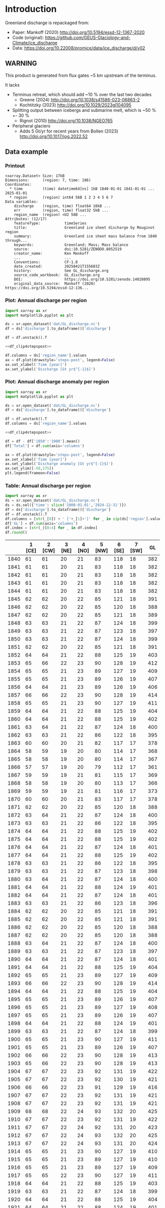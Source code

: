 
#+PROPERTY: header-args:jupyter-python+ :dir (file-name-directory buffer-file-name) :session mankoff_2020_solid

* Table of contents                               :toc_3:noexport:
- [[#introduction][Introduction]]
  - [[#warning][WARNING]]
  - [[#data-example][Data example]]
    - [[#printout][Printout]]
    - [[#plot-annual-discharge-per-region][Plot: Annual discharge per region]]
    - [[#plot-annual-discharge-anomaly-per-region][Plot: Annual discharge anomaly per region]]
    - [[#table-annual-discharge-per-region][Table: Annual discharge per region]]
- [[#fetch-data][Fetch data]]
- [[#reprocess][Reprocess]]

* Introduction

Greenland discharge is repackaged from:
+ Paper: Mankoff (2020) http://doi.org/10.5194/essd-12-1367-2020 
+ Code (original): https://github.com/GEUS-Glaciology-and-Climate/ice_discharge
+ Data: https://doi.org/10.22008/promice/data/ice_discharge/d/v02

** WARNING

This product is generated from flux gates ~5 km upstream of the terminus.

It lacks
+ Terminus retreat, which should add ~10 % over the last two decades
  + Greene (2024) http://doi.org/10.1038/s41586-023-06863-2
  + Kochtitzky (2023) http://doi.org/10.1029/2023gl104095 
+ Splitting output between icebergs and submarine melt, which is ~50 % +- 30 %
  + Rignot (2010) http://doi.org/10.1038/NGEO765 
+ Peripheral glaciers
  + Adds 5 Gt/yr for recent years from Bollen (2023) http://doi.org/10.1017/jog.2022.52 

** Data example

*** Printout

#+BEGIN_SRC jupyter-python :exports results :prologue "import xarray as xr" :display text/plain
xr.open_dataset('./dat/GL_discharge.nc')
#+END_SRC

#+RESULTS:
#+begin_example
<xarray.Dataset> Size: 17kB
Dimensions:      (region: 7, time: 186)
Coordinates:
  ,* time         (time) datetime64[ns] 1kB 1840-01-01 1841-01-01 ... 2025-01-01
  ,* region       (region) int64 56B 1 2 3 4 5 6 7
Data variables:
    discharge    (region, time) float64 10kB ...
    err          (region, time) float32 5kB ...
    region_name  (region) <U2 56B ...
Attributes: (12/17)
    featureType:           timeSeries
    title:                 Greenland ice sheet discharge by Mouginot region
    summary:               Greenland ice sheet mass balance from 1840 through...
    keywords:              Greenland; Mass; Mass balance
    source:                doi:10.5281/ZENODO.8052519
    creator_name:          Ken Mankoff
    ...                    ...
    Conventions:           CF-1.8
    date_created:          20250421T155603Z
    history:               See GL_discharge.org
    source_code_workbook:  GL_discharge.org
    DOI:                   https://doi.org/10.5281/zenodo.14020895
    original_data_source:  Mankoff (2020) https://doi.org/10.5194/essd-12-136...
#+end_example

*** Plot: Annual discharge per region

#+BEGIN_SRC jupyter-python :exports both :file ./fig/GL_discharge.png :epilogue "from adjust_spines import adjust_spines as adj\nadj(ax, ['left','bottom'])"
import xarray as xr
import matplotlib.pyplot as plt

ds = xr.open_dataset('dat/GL_discharge.nc')
df = ds['discharge'].to_dataframe()['discharge']

df = df.unstack().T

<<df_clip4stepspost>>

df.columns = ds['region_name'].values
ax = df.plot(drawstyle='steps-post', legend=False)
ax.set_xlabel('Time [year]')
ax.set_ylabel('Discharge [Gt yr$^{-1}$]')
#+END_SRC

#+RESULTS:
[[file:./fig/GL_discharge.png]]

*** Plot: Annual discharge anomaly per region

#+BEGIN_SRC jupyter-python :exports both :file ./fig/GL_discharge_anomaly.png :epilogue "from adjust_spines import adjust_spines as adj\nadj(ax, ['left','bottom'])"
import xarray as xr
import matplotlib.pyplot as plt

ds = xr.open_dataset('dat/GL_discharge.nc')
df = ds['discharge'].to_dataframe()['discharge']

df = df.unstack().T
df.columns = ds['region_name'].values

<<df_clip4stepspost>>

df = df - df['1850':'1900'].mean()
df['Total'] = df.sum(axis='columns')

ax = df.plot(drawstyle='steps-post', legend=False)
ax.set_xlabel('Time [year]')
ax.set_ylabel('Discharge anomaly [Gt yr$^{-1}$]')
ax.set_ylim([-50,175])
plt.legend(frameon=False)
#+END_SRC

#+RESULTS:
[[file:./fig/GL_discharge_anomaly.png]]


*** Table: Annual discharge per region

#+begin_src jupyter-python :exports both
import xarray as xr
ds = xr.open_dataset('dat/GL_discharge.nc')
ds = ds.sel({'time': slice('1800-01-01','2024-12-31')})
df = ds['discharge'].to_dataframe()['discharge']
df = df.unstack().T
df.columns = [str(_[0]) + ' ['+_[1]+']' for _ in zip(ds['region'].values, ds['region_name'].values)]
df['GL'] = df.sum(axis='columns')
df.index = [str(_)[0:4] for _ in df.index]
df.round()
#+end_src

#+RESULTS:
|      |   1 [CE] |   2 [CW] |   3 [NE] |   4 [NO] |   5 [NW] |   6 [SE] |   7 [SW] |   GL |
|------+----------+----------+----------+----------+----------+----------+----------+------|
| 1840 |       61 |       61 |       20 |       21 |       83 |      118 |       18 |  382 |
| 1841 |       61 |       61 |       20 |       21 |       83 |      118 |       18 |  382 |
| 1842 |       61 |       61 |       20 |       21 |       83 |      118 |       18 |  382 |
| 1843 |       61 |       61 |       20 |       21 |       83 |      118 |       18 |  382 |
| 1844 |       61 |       61 |       20 |       21 |       83 |      118 |       18 |  382 |
| 1845 |       62 |       62 |       20 |       22 |       85 |      121 |       18 |  391 |
| 1846 |       62 |       62 |       20 |       22 |       85 |      120 |       18 |  388 |
| 1847 |       62 |       62 |       20 |       22 |       85 |      121 |       18 |  389 |
| 1848 |       63 |       63 |       21 |       22 |       87 |      124 |       18 |  399 |
| 1849 |       63 |       63 |       21 |       22 |       87 |      123 |       18 |  397 |
| 1850 |       63 |       63 |       21 |       22 |       87 |      124 |       18 |  399 |
| 1851 |       62 |       62 |       20 |       22 |       85 |      121 |       18 |  391 |
| 1852 |       64 |       64 |       21 |       22 |       88 |      125 |       19 |  403 |
| 1853 |       65 |       66 |       22 |       23 |       90 |      128 |       19 |  412 |
| 1854 |       65 |       65 |       21 |       23 |       89 |      127 |       19 |  409 |
| 1855 |       65 |       65 |       21 |       23 |       89 |      126 |       19 |  407 |
| 1856 |       64 |       64 |       21 |       23 |       89 |      126 |       19 |  406 |
| 1857 |       66 |       66 |       22 |       23 |       90 |      128 |       19 |  414 |
| 1858 |       65 |       65 |       21 |       23 |       90 |      127 |       19 |  411 |
| 1859 |       64 |       64 |       21 |       22 |       88 |      125 |       19 |  404 |
| 1860 |       64 |       64 |       21 |       22 |       88 |      125 |       19 |  402 |
| 1861 |       63 |       64 |       21 |       22 |       87 |      124 |       18 |  400 |
| 1862 |       63 |       63 |       21 |       22 |       86 |      122 |       18 |  395 |
| 1863 |       60 |       60 |       20 |       21 |       82 |      117 |       17 |  378 |
| 1864 |       58 |       59 |       19 |       20 |       80 |      114 |       17 |  368 |
| 1865 |       58 |       58 |       19 |       20 |       80 |      114 |       17 |  367 |
| 1866 |       57 |       57 |       19 |       20 |       79 |      112 |       17 |  361 |
| 1867 |       59 |       59 |       19 |       21 |       81 |      115 |       17 |  369 |
| 1868 |       58 |       58 |       19 |       20 |       80 |      113 |       17 |  366 |
| 1869 |       59 |       59 |       19 |       21 |       81 |      116 |       17 |  373 |
| 1870 |       60 |       60 |       20 |       21 |       83 |      117 |       17 |  378 |
| 1871 |       62 |       62 |       20 |       22 |       85 |      120 |       18 |  388 |
| 1872 |       63 |       64 |       21 |       22 |       87 |      124 |       18 |  400 |
| 1873 |       63 |       63 |       21 |       22 |       86 |      122 |       18 |  395 |
| 1874 |       64 |       64 |       21 |       22 |       88 |      125 |       19 |  402 |
| 1875 |       64 |       64 |       21 |       22 |       88 |      125 |       19 |  402 |
| 1876 |       64 |       64 |       21 |       22 |       87 |      124 |       18 |  401 |
| 1877 |       64 |       64 |       21 |       22 |       88 |      125 |       19 |  402 |
| 1878 |       63 |       63 |       21 |       22 |       86 |      122 |       18 |  395 |
| 1879 |       63 |       63 |       21 |       22 |       87 |      123 |       18 |  398 |
| 1880 |       63 |       64 |       21 |       22 |       87 |      124 |       18 |  400 |
| 1881 |       64 |       64 |       21 |       22 |       88 |      124 |       19 |  401 |
| 1882 |       64 |       64 |       21 |       22 |       87 |      124 |       18 |  401 |
| 1883 |       63 |       63 |       21 |       22 |       86 |      123 |       18 |  396 |
| 1884 |       62 |       62 |       20 |       22 |       85 |      121 |       18 |  391 |
| 1885 |       62 |       62 |       20 |       22 |       85 |      121 |       18 |  391 |
| 1886 |       62 |       62 |       20 |       22 |       85 |      120 |       18 |  388 |
| 1887 |       62 |       62 |       20 |       22 |       85 |      120 |       18 |  388 |
| 1888 |       63 |       64 |       21 |       22 |       87 |      124 |       18 |  400 |
| 1889 |       63 |       63 |       21 |       22 |       87 |      123 |       18 |  397 |
| 1890 |       64 |       64 |       21 |       22 |       87 |      124 |       18 |  401 |
| 1891 |       64 |       64 |       21 |       22 |       88 |      125 |       19 |  404 |
| 1892 |       65 |       65 |       21 |       23 |       89 |      127 |       19 |  409 |
| 1893 |       66 |       66 |       22 |       23 |       90 |      128 |       19 |  414 |
| 1894 |       64 |       64 |       21 |       22 |       88 |      125 |       19 |  404 |
| 1895 |       65 |       65 |       21 |       23 |       89 |      126 |       19 |  407 |
| 1896 |       65 |       65 |       21 |       23 |       89 |      127 |       19 |  408 |
| 1897 |       65 |       65 |       21 |       23 |       89 |      126 |       19 |  407 |
| 1898 |       64 |       64 |       21 |       22 |       88 |      124 |       19 |  401 |
| 1899 |       63 |       63 |       21 |       22 |       87 |      124 |       18 |  399 |
| 1900 |       65 |       65 |       21 |       23 |       90 |      127 |       19 |  411 |
| 1901 |       65 |       65 |       21 |       23 |       89 |      126 |       19 |  407 |
| 1902 |       66 |       66 |       22 |       23 |       90 |      128 |       19 |  413 |
| 1903 |       65 |       66 |       22 |       23 |       90 |      128 |       19 |  413 |
| 1904 |       67 |       67 |       22 |       23 |       92 |      131 |       19 |  422 |
| 1905 |       67 |       67 |       22 |       23 |       92 |      130 |       19 |  421 |
| 1906 |       66 |       66 |       22 |       23 |       91 |      129 |       19 |  416 |
| 1907 |       67 |       67 |       22 |       23 |       92 |      131 |       19 |  421 |
| 1908 |       67 |       67 |       22 |       23 |       92 |      131 |       19 |  421 |
| 1909 |       68 |       68 |       22 |       24 |       93 |      132 |       20 |  425 |
| 1910 |       67 |       67 |       22 |       23 |       92 |      131 |       19 |  422 |
| 1911 |       67 |       67 |       22 |       24 |       92 |      131 |       20 |  423 |
| 1912 |       67 |       67 |       22 |       24 |       93 |      132 |       20 |  425 |
| 1913 |       67 |       67 |       22 |       24 |       93 |      131 |       20 |  424 |
| 1914 |       65 |       65 |       21 |       23 |       90 |      127 |       19 |  410 |
| 1915 |       65 |       65 |       21 |       23 |       89 |      127 |       19 |  410 |
| 1916 |       65 |       65 |       21 |       23 |       89 |      127 |       19 |  409 |
| 1917 |       65 |       65 |       22 |       23 |       90 |      127 |       19 |  411 |
| 1918 |       64 |       64 |       21 |       22 |       88 |      125 |       19 |  403 |
| 1919 |       63 |       63 |       21 |       22 |       87 |      124 |       18 |  399 |
| 1920 |       64 |       64 |       21 |       22 |       88 |      125 |       19 |  404 |
| 1921 |       64 |       64 |       21 |       22 |       88 |      124 |       19 |  401 |
| 1922 |       63 |       63 |       21 |       22 |       86 |      122 |       18 |  395 |
| 1923 |       63 |       63 |       21 |       22 |       86 |      123 |       18 |  396 |
| 1924 |       64 |       64 |       21 |       22 |       88 |      125 |       19 |  404 |
| 1925 |       64 |       64 |       21 |       23 |       88 |      125 |       19 |  405 |
| 1926 |       66 |       66 |       22 |       23 |       91 |      129 |       19 |  415 |
| 1927 |       67 |       67 |       22 |       24 |       92 |      131 |       20 |  422 |
| 1928 |       70 |       70 |       23 |       25 |       96 |      137 |       20 |  442 |
| 1929 |       71 |       71 |       23 |       25 |       97 |      138 |       21 |  445 |
| 1930 |       71 |       71 |       23 |       25 |       97 |      138 |       21 |  446 |
| 1931 |       74 |       74 |       24 |       26 |      102 |      145 |       22 |  467 |
| 1932 |       74 |       74 |       24 |       26 |      101 |      144 |       21 |  465 |
| 1933 |       74 |       74 |       24 |       26 |      102 |      144 |       22 |  466 |
| 1934 |       73 |       73 |       24 |       25 |      100 |      142 |       21 |  458 |
| 1935 |       73 |       73 |       24 |       26 |      101 |      143 |       21 |  461 |
| 1936 |       74 |       74 |       24 |       26 |      102 |      144 |       21 |  465 |
| 1937 |       72 |       72 |       24 |       25 |       99 |      140 |       21 |  453 |
| 1938 |       71 |       71 |       23 |       25 |       98 |      139 |       21 |  448 |
| 1939 |       71 |       72 |       24 |       25 |       98 |      139 |       21 |  450 |
| 1940 |       71 |       71 |       23 |       25 |       97 |      138 |       21 |  446 |
| 1941 |       70 |       71 |       23 |       25 |       97 |      138 |       20 |  444 |
| 1942 |       70 |       70 |       23 |       24 |       96 |      136 |       20 |  438 |
| 1943 |       69 |       69 |       23 |       24 |       95 |      135 |       20 |  437 |
| 1944 |       69 |       70 |       23 |       24 |       95 |      136 |       20 |  437 |
| 1945 |       68 |       68 |       22 |       24 |       94 |      133 |       20 |  429 |
| 1946 |       68 |       68 |       22 |       24 |       94 |      133 |       20 |  429 |
| 1947 |       67 |       68 |       22 |       24 |       93 |      132 |       20 |  425 |
| 1948 |       68 |       68 |       22 |       24 |       94 |      133 |       20 |  430 |
| 1949 |       69 |       69 |       23 |       24 |       95 |      135 |       20 |  435 |
| 1950 |       70 |       70 |       23 |       24 |       96 |      136 |       20 |  440 |
| 1951 |       71 |       71 |       23 |       25 |       97 |      138 |       21 |  445 |
| 1952 |       71 |       71 |       23 |       25 |       98 |      139 |       21 |  449 |
| 1953 |       71 |       71 |       23 |       25 |       98 |      139 |       21 |  448 |
| 1954 |       70 |       70 |       23 |       25 |       96 |      137 |       20 |  441 |
| 1955 |       69 |       69 |       23 |       24 |       94 |      134 |       20 |  432 |
| 1956 |       68 |       68 |       22 |       24 |       93 |      132 |       20 |  426 |
| 1957 |       68 |       68 |       22 |       24 |       94 |      133 |       20 |  430 |
| 1958 |       68 |       69 |       23 |       24 |       94 |      134 |       20 |  431 |
| 1959 |       68 |       68 |       22 |       24 |       94 |      133 |       20 |  430 |
| 1960 |       70 |       70 |       23 |       25 |       96 |      137 |       20 |  441 |
| 1961 |       71 |       71 |       23 |       25 |       98 |      139 |       21 |  447 |
| 1962 |       72 |       72 |       24 |       25 |       99 |      140 |       21 |  453 |
| 1963 |       70 |       70 |       23 |       25 |       97 |      137 |       20 |  442 |
| 1964 |       69 |       69 |       23 |       24 |       95 |      134 |       20 |  434 |
| 1965 |       69 |       69 |       23 |       24 |       95 |      135 |       20 |  436 |
| 1966 |       68 |       68 |       22 |       24 |       93 |      133 |       20 |  428 |
| 1967 |       67 |       67 |       22 |       24 |       93 |      131 |       20 |  424 |
| 1968 |       67 |       67 |       22 |       24 |       92 |      131 |       20 |  423 |
| 1969 |       67 |       67 |       22 |       24 |       93 |      132 |       20 |  424 |
| 1970 |       67 |       67 |       22 |       23 |       92 |      131 |       19 |  421 |
| 1971 |       67 |       67 |       22 |       23 |       92 |      131 |       19 |  421 |
| 1972 |       65 |       65 |       21 |       23 |       90 |      127 |       19 |  411 |
| 1973 |       65 |       65 |       21 |       23 |       89 |      126 |       19 |  408 |
| 1974 |       64 |       65 |       21 |       23 |       89 |      126 |       19 |  406 |
| 1975 |       65 |       65 |       21 |       23 |       89 |      127 |       19 |  408 |
| 1976 |       65 |       66 |       22 |       23 |       90 |      128 |       19 |  413 |
| 1977 |       66 |       66 |       22 |       23 |       90 |      128 |       19 |  414 |
| 1978 |       67 |       67 |       22 |       24 |       92 |      131 |       20 |  423 |
| 1979 |       68 |       68 |       22 |       24 |       93 |      132 |       20 |  425 |
| 1980 |       67 |       68 |       22 |       24 |       93 |      132 |       20 |  425 |
| 1981 |       68 |       68 |       22 |       24 |       93 |      132 |       20 |  426 |
| 1982 |       68 |       68 |       22 |       24 |       93 |      132 |       20 |  427 |
| 1983 |       66 |       66 |       22 |       23 |       91 |      129 |       19 |  418 |
| 1984 |       66 |       66 |       22 |       23 |       91 |      129 |       19 |  416 |
| 1985 |       67 |       67 |       22 |       23 |       92 |      131 |       19 |  421 |
| 1986 |       64 |       73 |       22 |       23 |       93 |      142 |       21 |  438 |
| 1987 |       67 |       73 |       19 |       24 |       91 |      147 |       21 |  442 |
| 1988 |       68 |       65 |       17 |       25 |       97 |      131 |       20 |  423 |
| 1989 |       67 |       72 |       20 |       22 |      101 |      124 |       21 |  427 |
| 1990 |       71 |       69 |       30 |       25 |      104 |      124 |       22 |  444 |
| 1991 |       71 |       65 |       38 |       24 |       97 |      133 |       22 |  450 |
| 1992 |       74 |       70 |       14 |       29 |       96 |      133 |       22 |  438 |
| 1993 |       70 |       66 |       26 |       25 |       93 |      131 |       20 |  430 |
| 1994 |       65 |       64 |       23 |       16 |       93 |      139 |       18 |  418 |
| 1995 |       64 |       65 |       35 |       24 |       98 |      137 |       18 |  441 |
| 1996 |       70 |       64 |       34 |       36 |       93 |      137 |       20 |  454 |
| 1997 |       68 |       67 |       12 |       18 |       81 |      136 |       20 |  403 |
| 1998 |       64 |       82 |       17 |       17 |       98 |      133 |       19 |  430 |
| 1999 |       63 |       83 |       26 |       20 |      101 |      133 |       19 |  445 |
| 2000 |       70 |       79 |       20 |       26 |       99 |      134 |       20 |  449 |
| 2001 |       68 |       75 |       29 |       41 |      100 |      127 |       19 |  459 |
| 2002 |       72 |       89 |       38 |       36 |       98 |      140 |       19 |  491 |
| 2003 |       76 |      108 |       39 |       40 |      107 |      147 |       20 |  537 |
| 2004 |       80 |       97 |       38 |       26 |      111 |      156 |       20 |  527 |
| 2005 |       94 |       87 |       26 |       21 |      110 |      162 |       20 |  520 |
| 2006 |       83 |       91 |       25 |       24 |      104 |      130 |       20 |  478 |
| 2007 |       78 |       84 |       28 |       27 |      110 |      138 |       19 |  483 |
| 2008 |       75 |       90 |       32 |       38 |      111 |      143 |       19 |  508 |
| 2009 |       76 |       97 |       36 |       44 |      110 |      152 |       19 |  533 |
| 2010 |       77 |       97 |       27 |       47 |      116 |      144 |       18 |  525 |
| 2011 |       77 |       92 |       34 |       54 |      123 |      147 |       20 |  545 |
| 2012 |       71 |      103 |       60 |       34 |      114 |      144 |       20 |  545 |
| 2013 |       74 |       96 |       55 |       33 |      121 |      143 |       20 |  541 |
| 2014 |       74 |       97 |       37 |       30 |      114 |      139 |       19 |  509 |
| 2015 |       75 |       94 |       31 |       26 |      122 |      151 |       19 |  519 |
| 2016 |       71 |       89 |       30 |       29 |      122 |      135 |       19 |  495 |
| 2017 |       89 |       73 |       38 |       31 |      129 |      163 |       19 |  541 |
| 2018 |       86 |       73 |       27 |       30 |      120 |      143 |       19 |  498 |
| 2019 |       83 |       82 |       37 |       28 |      111 |      161 |       19 |  521 |
| 2020 |       89 |       89 |       45 |       27 |      124 |      160 |       20 |  554 |
| 2021 |       81 |       96 |       41 |       27 |      122 |      152 |       21 |  539 |
| 2022 |       89 |       75 |       33 |       32 |      133 |      152 |       19 |  533 |
| 2023 |       80 |       83 |       30 |       26 |      110 |      142 |       18 |  490 |
| 2024 |       79 |       84 |       30 |       26 |      113 |      140 |       19 |  491 |

#+begin_src jupyter-python :exports both
df.describe().round()
#+end_src

#+RESULTS:
|       |   1 [CE] |   2 [CW] |   3 [NE] |   4 [NO] |   5 [NW] |   6 [SE] |   7 [SW] |   GL |
|-------+----------+----------+----------+----------+----------+----------+----------+------|
| count |      185 |      185 |      185 |      185 |      185 |      185 |      185 |  185 |
| mean  |       68 |       69 |       24 |       24 |       94 |      131 |       19 |  429 |
| std   |        6 |        9 |        6 |        5 |       10 |        9 |        1 |   41 |
| min   |       57 |       57 |       12 |       16 |       79 |      112 |       17 |  361 |
| 25%   |       64 |       64 |       21 |       22 |       88 |      124 |       19 |  402 |
| 50%   |       67 |       67 |       22 |       23 |       92 |      131 |       19 |  421 |
| 75%   |       70 |       71 |       23 |       25 |       97 |      137 |       20 |  444 |
| max   |       94 |      108 |       60 |       54 |      133 |      163 |       22 |  554 |

* Fetch data

#+BEGIN_SRC bash :exports both :results verbatim :wrap src json
export SERVER_URL=https://dataverse.geus.dk
export PERSISTENT_IDENTIFIER=doi:10.22008/FK2/OHI23Z
export METADATA_FORMAT=dataverse_json # ddi dataverse_json schema.org Datacite oai_datacite
curl "$SERVER_URL/api/datasets/export?exporter=$METADATA_FORMAT&persistentId=$PERSISTENT_IDENTIFIER" | jq .datasetVersion.versionNumber
#+END_SRC

#+RESULTS:
#+begin_src json
890
#+end_src

#+BEGIN_SRC bash :exports both :results verbatim
mkdir -p tmp/greenland_discharge
pushd tmp/greenland_discharge

# wget -r -e robots=off -nH --cut-dirs=3 --content-disposition "https://dataverse.geus.dk/api/datasets/:persistentId/dirindex?persistentId=doi:10.22008/FK2/OHI23Z"
wget https://thredds.geus.dk/thredds/fileServer/MassBalance/MB_region.nc -O MB_region.nc
popd
#+END_SRC

* Reprocess

+ Annual discharge
+ Group by ROI

#+BEGIN_SRC jupyter-python :exports both
import xarray as xr
import numpy as np
import pandas as pd
import datetime

ds = xr.open_dataset('./tmp/greenland_discharge/MB_region.nc')

# Limit to discharge
ds = ds[['D_ROI','D_ROI_err','D']]

# Drop partial years
this_yr = ds['time'].to_series().iloc[-1].year
ds = ds.sel({'time':slice('1800',str(this_yr))})

# Scale early values to annual
ds.loc[{'time': slice('1840-01-01','1985-12-31')}] *= 365

# Resample by year
ds = ds.resample({'time':'YS'}).sum()

# Prior to 1986 there is no regional resolution, just one value for all of Greenland.

# Split into regions by taking the 1990s percent of discharge per region, and assuming the historical GIS-wide discharge maintained that distribution (even if magnitude changed).

ds_ratio = ds['D_ROI'].loc[{'time': slice('1990-01-01','1999-12-31')}].sum(dim='time')
ds_ratio = ds_ratio / sum(ds_ratio)
# print(ds_ratio)

for r in ds['region']:
    # Set regional values to the average of the first 5 years when there is regional resolution
    ds['D_ROI'].sel({'region':r}).loc[{'time': slice('1840-01-01','1985-12-31')}] = ds['D'].loc[{'time': slice('1840-01-01','1985-12-31')}] * ds_ratio.sel(region=r.values).values
    # Set regional uncertainty to the full range of observed values
    errmax = ds['D_ROI'].sel({'region':r, 'time':slice('1986-01-01','1999-12-31')}).max()
    errmin = ds['D_ROI'].sel({'region':r, 'time':slice('1986-01-01','1999-12-31')}).min()
    ds['D_ROI_err'].sel({'region':r}).loc[{'time': slice('1840-01-01','1985-12-31')}] = (errmax-errmin)

ds = ds.transpose()

ds = ds.rename({'D_ROI':'discharge','D_ROI_err':'err'})
ds = ds.drop_vars('D')



### Add in Greene (2024) retreat. This code developed in GL_mass_anomaly and should match that.

# load data and set 0 to 1986
df = pd.read_excel("~/data/Greene_2024/greenland-icemask/data/greenland_calving_Supplementary_Table_1.xlsx", index_col=0, sheet_name='Mass (Gt)')
df = df.set_index('Catchment').T
df.index = [pd.to_datetime(_) for _ in df.index]
df = df.drop(columns=['Total','Other'])
df = df.loc['1986-01-01':]
df = df - df.iloc[0]

# convert from glacier names to regions
import geopandas as gpd
gdf = gpd.read_file('~/data/Mouginot_2019/Greenland_Basins_PS_v1.4.2.shp')
gdf[['SUBREGION1','NAME','GL_TYPE']].head()
df.columns = gdf['SUBREGION1']
df = df.T.groupby(df.columns).sum().T

df = df.resample('YS').mean() # annual
# df.columns = np.arange(1,8) # CW:1, CE:2, etc.
df = df.diff().dropna()
da = xr.DataArray(df.values,coords = {'time': df.index, 'region': df.columns.values}, dims = ['time','region'])
ds2 = xr.Dataset({'discharge': da})
ds2 = ds2.reindex(time=ds.time, fill_value=0)
ds['discharge'] = ds['discharge'] - ds2['discharge'] # Subtract Greene mass loss to Mankoff discharge. 
### Done adding in Greene (2024) retreat

ds['discharge'].attrs['units'] = 'Gt yr-1'
ds['err'].attrs['units'] = 'Gt yr-1'

ds['discharge'].attrs['long_name'] = 'Marine discharge. Includes both calving and submarine melt. Some calving is equivalent to submarine melt if using at fjord mouth'

ds = ds.sortby('region')
ds['region_name'] = ds['region']
region_mapping = dict(zip(ds['region_name'].values, np.arange(ds['region_name'].size)+1))
ds = ds.assign_coords(region=[region_mapping[r] for r in ds.region.values])

ds['discharge'].attrs['standard_name'] = 'tendency_of_land_ice_mass_due_to_calving'
ds['discharge'].attrs['units'] = 'Gt yr-1'
ds['err'].attrs['standard_name'] = 'tendency_of_land_ice_mass_due_to_calving'

ds['time'].attrs['long_name'] = 'time'
ds['region'].attrs['long_name'] = 'Mouginot (2019) region'


ds.attrs['Conventions'] = 'CF-1.8'
ds.attrs['date_created'] = datetime.datetime.now(datetime.timezone.utc).strftime("%Y%m%dT%H%M%SZ")
ds.attrs['title'] = 'Greenland ice sheet discharge by Mouginot region'
ds.attrs['history'] = 'See GL_discharge.org'
ds.attrs['source_code_workbook'] = 'GL_discharge.org'
ds.attrs['source'] = 'doi:10.5281/ZENODO.8052519'
ds.attrs['DOI'] = 'https://doi.org/10.5281/zenodo.14020895'
ds.attrs['original_data_source'] = 'Mankoff (2020) https://doi.org/10.5194/essd-12-1367-2020'
ds.attrs['creator_name'] = 'Ken Mankoff'
ds.attrs['creator_email'] = 'ken.mankoff@nasa.gov'
ds.attrs['institution'] = 'NASA GISS'

comp = dict(zlib=True, complevel=5)
encoding = {} # var: comp for var in items}
encoding['time'] = {'dtype': 'i4'}

!rm ./dat/GL_discharge.nc
ds.to_netcdf('./dat/GL_discharge.nc', encoding=encoding)
!ncdump -h ./dat/GL_discharge.nc
#+END_SRC

#+RESULTS:
#+begin_example
netcdf GL_discharge {
dimensions:
	region = 7 ;
	time = 186 ;
variables:
	double discharge(region, time) ;
		discharge:_FillValue = NaN ;
		discharge:units = "Gt yr-1" ;
		discharge:long_name = "Marine discharge. Includes both calving and submarine melt. Some calving is equivalent to submarine melt if using at fjord mouth" ;
		discharge:standard_name = "tendency_of_land_ice_mass_due_to_calving" ;
	float err(region, time) ;
		err:_FillValue = NaNf ;
		err:long_name = "Marine mass balance uncertainty" ;
		err:standard_name = "tendency_of_land_ice_mass_due_to_calving" ;
		err:units = "Gt yr-1" ;
	int time(time) ;
		time:cf_role = "timeseries_id" ;
		time:standard_name = "time" ;
		time:axis = "T" ;
		time:long_name = "time" ;
		time:units = "days since 1840-01-01 00:00:00" ;
		time:calendar = "proleptic_gregorian" ;
	string region_name(region) ;
		region_name:long_name = "Mouginot 2019 regions" ;
	int64 region(region) ;
		region:long_name = "Mouginot (2019) region" ;

// global attributes:
		:featureType = "timeSeries" ;
		:title = "Greenland ice sheet discharge by Mouginot region" ;
		:summary = "Greenland ice sheet mass balance from 1840 through next week" ;
		:keywords = "Greenland; Mass; Mass balance" ;
		:source = "doi:10.5281/ZENODO.8052519" ;
		:creator_name = "Ken Mankoff" ;
		:creator_email = "ken.mankoff@nasa.gov" ;
		:creator_url = "http://kenmankoff.com" ;
		:institution = "NASA GISS" ;
		:references = "10.22008/promice/mass_balance" ;
		:product_version = 1. ;
		:Conventions = "CF-1.8" ;
		:date_created = "20250421T155603Z" ;
		:history = "See GL_discharge.org" ;
		:source_code_workbook = "GL_discharge.org" ;
		:DOI = "https://doi.org/10.5281/zenodo.14020895" ;
		:original_data_source = "Mankoff (2020) https://doi.org/10.5194/essd-12-1367-2020" ;
}
#+end_example

